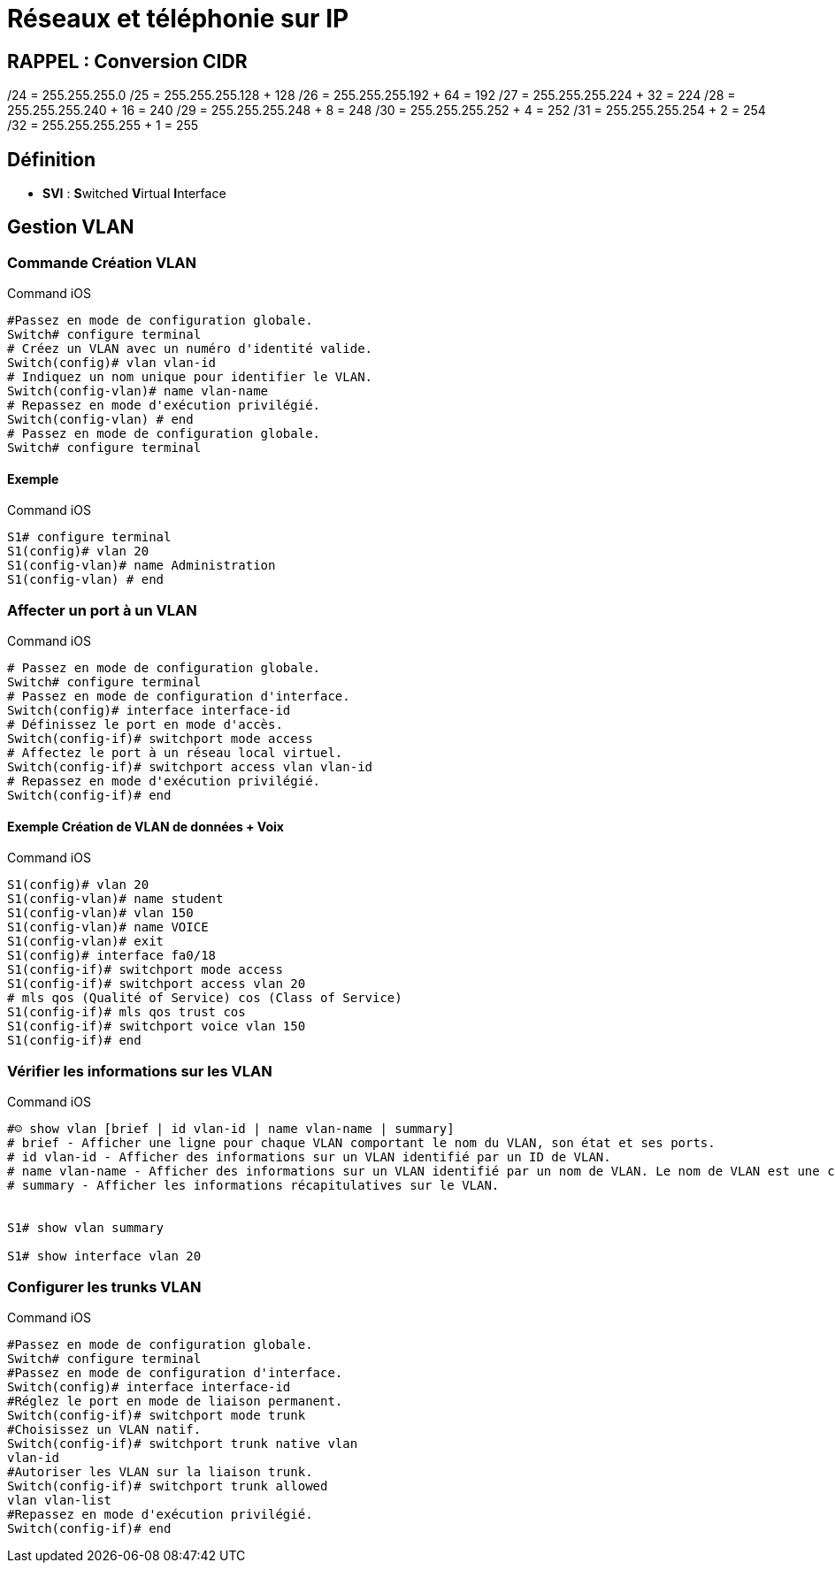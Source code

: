 = Réseaux et téléphonie sur IP

== RAPPEL : Conversion CIDR
/24 = 255.255.255.0
/25 = 255.255.255.128 + 128
/26 = 255.255.255.192 + 64 = 192
/27 = 255.255.255.224 + 32 = 224
/28 = 255.255.255.240 + 16 = 240
/29 = 255.255.255.248 +  8 = 248
/30 = 255.255.255.252 +  4 = 252
/31 = 255.255.255.254 +  2 = 254
/32 = 255.255.255.255 +  1 = 255

== Définition

* *SVI* : **S**witched **V**irtual **I**nterface 

== Gestion VLAN
=== Commande Création VLAN

.Command iOS
[source,bash]
----
#Passez en mode de configuration globale.
Switch# configure terminal
# Créez un VLAN avec un numéro d'identité valide.
Switch(config)# vlan vlan-id
# Indiquez un nom unique pour identifier le VLAN.
Switch(config-vlan)# name vlan-name
# Repassez en mode d'exécution privilégié.
Switch(config-vlan) # end
# Passez en mode de configuration globale.
Switch# configure terminal
----

==== Exemple

.Command iOS
[source,bash]
----
S1# configure terminal
S1(config)# vlan 20
S1(config-vlan)# name Administration
S1(config-vlan) # end
----

=== Affecter un port à un VLAN

.Command iOS
[source,bash]
----
# Passez en mode de configuration globale.
Switch# configure terminal
# Passez en mode de configuration d'interface.
Switch(config)# interface interface-id
# Définissez le port en mode d'accès.
Switch(config-if)# switchport mode access
# Affectez le port à un réseau local virtuel.
Switch(config-if)# switchport access vlan vlan-id
# Repassez en mode d'exécution privilégié.
Switch(config-if)# end
----

==== Exemple Création de VLAN de données + Voix

.Command iOS
[source,bash]
----
S1(config)# vlan 20
S1(config-vlan)# name student
S1(config-vlan)# vlan 150
S1(config-vlan)# name VOICE
S1(config-vlan)# exit
S1(config)# interface fa0/18
S1(config-if)# switchport mode access
S1(config-if)# switchport access vlan 20
# mls qos (Qualité of Service) cos (Class of Service)
S1(config-if)# mls qos trust cos
S1(config-if)# switchport voice vlan 150
S1(config-if)# end
----

=== Vérifier les informations sur les VLAN

.Command iOS
[source,bash]
----
#☺ show vlan [brief | id vlan-id | name vlan-name | summary]
# brief - Afficher une ligne pour chaque VLAN comportant le nom du VLAN, son état et ses ports.
# id vlan-id - Afficher des informations sur un VLAN identifié par un ID de VLAN.
# name vlan-name - Afficher des informations sur un VLAN identifié par un nom de VLAN. Le nom de VLAN est une chaîne ASCII de 1 à 32 caractères de long.
# summary - Afficher les informations récapitulatives sur le VLAN.


S1# show vlan summary

S1# show interface vlan 20
----

=== Configurer les trunks VLAN

.Command iOS
[source,bash]
----
#Passez en mode de configuration globale.
Switch# configure terminal
#Passez en mode de configuration d'interface.
Switch(config)# interface interface-id
#Réglez le port en mode de liaison permanent.
Switch(config-if)# switchport mode trunk
#Choisissez un VLAN natif.
Switch(config-if)# switchport trunk native vlan
vlan-id
#Autoriser les VLAN sur la liaison trunk.
Switch(config-if)# switchport trunk allowed
vlan vlan-list
#Repassez en mode d'exécution privilégié.
Switch(config-if)# end
----